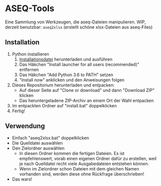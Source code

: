 * ASEQ-Tools

Eine Sammlung von Werkzeugen, die aseq-Dateien manipulieren. WIP, derzeit
benutzbar: =aseq2xlsx= (erstellt schöne xlsx-Dateien aus aseq-Files)

** Installation
   1. Python installieren
      1. [[https://www.python.org/ftp/python/3.6.2/python-3.6.2.exe][Installationsdatei]] herunterladen und ausführen
      2. Das Häkchen "Install launcher for all users (recommended)" entfernen
      3. Das Häkchen "Add Python 3.6 to PATH" setzen
      4. "Install now" anklicken und den Anweisungen folgen
   2. Dieses Repositorium herunterladen und entpacken:
      - Auf dieser Seite auf "Clone or download" und dann "Download ZIP" klicken
      - Das heruntergeladene ZIP-Archiv an einem Ort der Wahl entpacken
   3. Im entpackten Ordner auf "install.bat" doppelklicken
   4. Fertig!

** Verwendung
   - Einfach "aseq2xlsx.bat" doppelklicken
   - Die Quelldatei auswählen
   - Den Zielordner auswählen
     - In diesen Ordner kommen die fertigen Dateien. Es ist empfehlenswert,
       vorab einen eigenen Ordner dafür zu erstellen, weil je nach Quelldatei
       recht viele Ausgabedateien entstehen können.
     - Wenn im Zielordner schon Dateien mit dem gleichen Namen vorhanden sind,
       werden diese ohne Rückfrage überschrieben!
   - Das wars!
